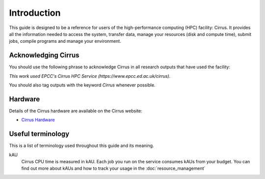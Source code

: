 Introduction
============

This guide is designed to be a reference for users of the
high-performance computing (HPC) facility: Cirrus. It provides all the
information needed to access the system, transfer data, manage your
resources (disk and compute time), submit jobs, compile programs and
manage your environment.

Acknowledging Cirrus
--------------------

You should use the following phrase to acknowledge Cirrus in all
research outputs that have used the facility:

*This work used EPCC's Cirrus HPC Service (https://www.epcc.ed.ac.uk/cirrus).*

You should also tag outputs with the keyword *Cirrus* whenever possible.

Hardware
--------

Details of the Cirrus hardware are available on the Cirrus website:

* `Cirrus Hardware <http://www.cirrus.ac.uk/about/hardware.html>`_

Useful terminology
------------------

This is a list of terminology used throughout this guide and its
meaning.

kAU
    Cirrus CPU time is measured in kAU. Each job you run on the service
    consumes kAUs from your budget. You can find out more about kAUs and
    how to track your usage in the :doc:`resource_management`
